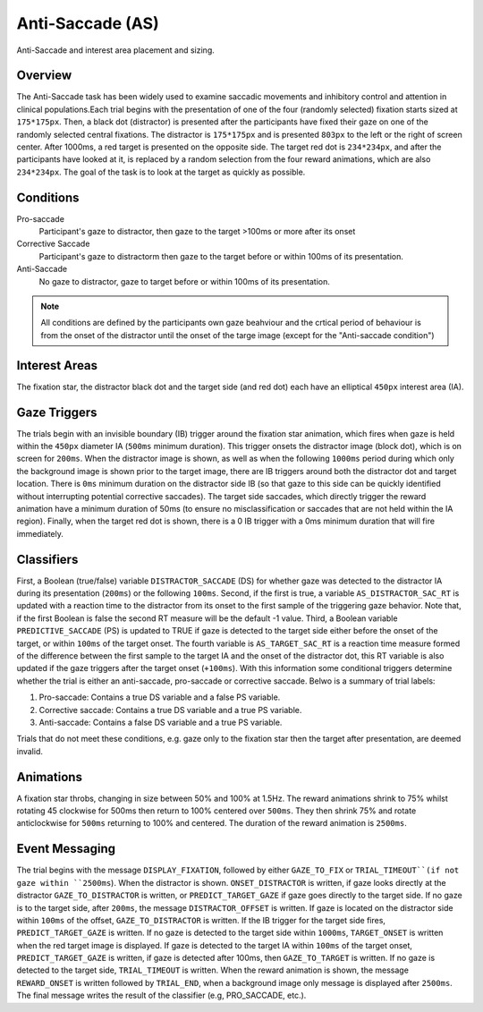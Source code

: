 Anti-Saccade (AS)
=================

.. _AS-image:

.. figure:: https://raw.githubusercontent.com/scott-huberty/Q1K-doc-assets/main/_images/task_images/Q1K-Anti-Saccade.png
    :alt: Image of the Anti-Saccade task, showing the stimuli and interest areas
    :align: center

    Anti-Saccade and interest area placement and sizing.

Overview
--------

The Anti-Saccade task has been widely used to examine saccadic movements and inhibitory
control and attention in clinical populations.Each trial begins with the presentation of one
of the four (randomly selected) fixation starts sized at ``175*175px``. Then, a black dot 
(distractor) is presented after the participants have fixed their gaze on one of the randomly
selected central fixations. The distractor is ``175*175px`` and is presented ``803px`` to the
left or the right of screen center. After 1000ms, a red target is presented on the opposite side.
The target red dot is ``234*234px``, and after the participants have looked at it, is replaced 
by a random selection from the four reward animations, which are also ``234*234px``. The goal 
of the task is to look at the target as quickly as possible.

.. vimeo:: 8741343
    :align: center
    :width: 75%

Conditions
----------

Pro-saccade
    Participant's gaze to distractor, then gaze to the
    target >100ms or more after its onset 
Corrective Saccade
    Participant's gaze to distractorm then gaze to the
    target before or within 100ms of its presentation.
Anti-Saccade
    No gaze to distractor, gaze to target before or within
    100ms of its presentation. 


.. note::
    All conditions are defined by the participants own gaze beahviour and the crtical period of
    behaviour is from the onset of the distractor until the onset of the targe image (except for
    the "Anti-saccade condition")

Interest Areas
--------------

The fixation star, the distractor black dot and the target side (and red dot) each have 
an elliptical ``450px`` interest area (IA).


Gaze Triggers
-------------

The trials begin with an invisible boundary (IB) trigger around the fixation star animation,
which fires when gaze is held within the ``450px`` diameter IA (``500ms`` minimum duration).
This trigger onsets the distractor image (block dot), which is on screen for ``200ms``. 
When the distractor image is shown, as well as when the following ``1000ms`` period during
which only the background image is shown prior to the target image, there are IB triggers 
around both the distractor dot and target location. There is ``0ms`` minimum duration on 
the distractor side IB (so that gaze to this side can be quickly identified without 
interrupting potential corrective saccades). The target side saccades, which directly 
trigger the reward animation have a minimum duration of 50ms (to ensure no misclassification
or saccades that are not held within the IA region). Finally, when the target red dot is shown,
there is a 0 IB trigger with a 0ms minimum duration that will fire immediately. 

Classifiers
-----------
First, a Boolean (true/false) variable ``DISTRACTOR_SACCADE`` (DS) for whether gaze was 
detected to the distractor IA during its presentation (``200ms``) or the following ``100ms``.
Second, if the first is true, a variable ``AS_DISTRACTOR_SAC_RT`` is updated with a reaction
time to the distractor from its onset to the first sample of the triggering gaze behavior.
Note that, if the first Boolean is false the second RT measure will be the default -1 value.
Third, a Boolean variable ``PREDICTIVE_SACCADE`` (PS) is updated to TRUE if gaze is detected
to the target side either before the onset of the target, or within ``100ms`` of the target 
onset. The fourth variable is ``AS_TARGET_SAC_RT`` is a reaction time measure formed of the
difference between the first sample to the target IA and the onset of the distractor dot,
this RT variable is also updated if the gaze triggers after the target onset (``+100ms``).
With this information some conditional triggers determine whether the trial is either an 
anti-saccade, pro-saccade or corrective saccade. Belwo is a summary of trial labels: 


1. Pro-saccade: Contains a true DS variable and a false PS variable.
2. Corrective saccade: Contains a true DS variable and a true PS variable.
3. Anti-saccade: Contains a false DS variable and a true PS variable. 
  

Trials that do not meet these conditions, e.g. gaze only to the fixation star then the target
after presentation, are deemed invalid. 

Animations
----------
A fixation star throbs, changing in size between 50% and 100% at 1.5Hz. The reward 
animations shrink to 75% whilst rotating 45 clockwise for 500ms then return to 
100% centered over ``500ms``. They then shrink 75% and rotate anticlockwise for ``500ms``
returning to 100% and centered. The duration of the reward animation is ``2500ms``.

Event Messaging
---------------
The trial begins with the message ``DISPLAY_FIXATION``, followed by either ``GAZE_TO_FIX``
or ``TRIAL_TIMEOUT``(if not gaze within ``2500ms``). When the distractor is shown. 
``ONSET_DISTRACTOR`` is written, if gaze looks directly at the distractor ``GAZE_TO_DISTRACTOR``
is written, or ``PREDICT_TARGET_GAZE`` if gaze goes directly to the target side. If
no gaze is to the target side, after ``200ms``, the message ``DISTRACTOR_OFFSET``
is written. If gaze is located on the distractor side within ``100ms`` of the offset,
``GAZE_TO_DISTRACTOR`` is written.  If the IB trigger for the target side fires, 
``PREDICT_TARGET_GAZE`` is written. If no gaze is detected to the target side within
``1000ms``, ``TARGET_ONSET`` is written when the red target image is displayed. If 
gaze is detected to the target IA within ``100ms`` of the target onset, 
``PREDICT_TARGET_GAZE`` is written, if gaze is detected after 100ms, then 
``GAZE_TO_TARGET`` is written. If no gaze is detected to the target side, ``TRIAL_TIMEOUT``
is written. When the reward animation is shown, the message ``REWARD_ONSET`` is written
followed by ``TRIAL_END``, when a background image only message is displayed after
``2500ms``. The final message writes the result of the classifier (e.g, PRO_SACCADE, etc.).
